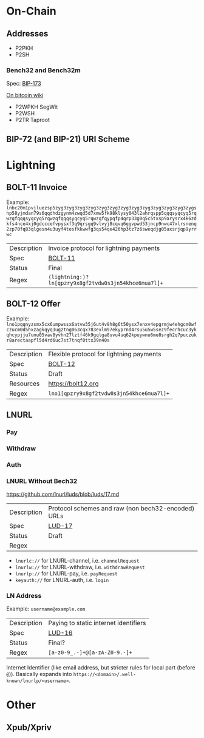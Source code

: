 * On-Chain

** Addresses
- P2PKH
- P2SH

*** Bench32 and Bench32m
Spec: [[https://github.com/bitcoin/bips/blob/master/bip-0173.mediawiki][BIP-173]]

[[https://en.bitcoin.it/wiki/Bech32][On bitcoin wiki]]

- P2WPKH SegWit
- P2WSH
- P2TR Taproot

** BIP-72 (and BIP-21) URI Scheme

* Lightning

** BOLT-11 Invoice
Example: ~lnbc20m1pvjluezsp5zyg3zyg3zyg3zyg3zyg3zyg3zyg3zyg3zyg3zyg3zyg3zyg3zygshp58yjmdan79s6qqdhdzgynm4zwqd5d7xmw5fk98klysy043l2ahrqspp5qqqsyqcyq5rqwzqfqqqsyqcyq5rqwzqfqqqsyqcyq5rqwzqfqypqfp4qrp33g0q5c5txsp9arysrx4k6zdkfs4nce4xj0gdcccefvpysxf3q9qrsgq9vlvyj8cqvq6ggvpwd53jncp9nwc47xlrsnenq2zp70fq83qlgesn4u3uyf4tesfkkwwfg3qs54qe426hp3tz7z6sweqdjg05axsrjqp9yrrwc~
|-------------+------------------------------------------------------|
| Description | Invoice protocol for lightning payments              |
| Spec        | [[https://github.com/lightning/bolts/blob/master/11-payment-encoding.md][BOLT-11]]                                              |
| Status      | Final                                                |
| Regex       | ~(lightning:)?ln[qpzry9x8gf2tvdw0s3jn54khce6mua7l]+~ |
|-------------+------------------------------------------------------|

** BOLT-12 Offer
Example: ~lno1pqqnyzsmx5cx6umpwssx6atvw35j6ut4v9h8g6t50ysx7enxv4epgrmjw4ehgcm0wfczucm0d5hxzagkqyq3ugztng063cqx783exlm97ekyprnd4rsu5u5w5sez9fecrhcuc3ykqhcypjju7unu05vav8yvhn27lztf46k9gqlga8uvu4uq62kpuywnu6me8srgh2q7puczukr8arectaapfl5d4rd6uc7st7tnqf0ttx39n40s~
|-------------+-------------------------------------------|
| Description | Flexible protocol for lightning payments  |
| Spec        | [[https://github.com/lightning/bolts/pull/798][BOLT-12]]                                   |
| Status      | Draft                                     |
| Resources   | https://bolt12.org                        |
| Regex       | ~lno1[qpzry9x8gf2tvdw0s3jn54khce6mua7l]+~ |
|-------------+-------------------------------------------|

** LNURL
*** Pay
*** Withdraw
*** Auth
*** LNURL Without Bech32
https://github.com/lnurl/luds/blob/luds/17.md
|-------------+----------------------------------------------------|
| Description | Protocol schemes and raw (non bech32-encoded) URLs |
| Spec        | [[https://github.com/lnurl/luds/blob/luds/17.md][LUD-17]]                                             |
| Status      | Draft                                              |
| Regex       |                                                    |
|-------------+----------------------------------------------------|


- ~lnurlc://~ for LNURL-channel, i.e. ~channelRequest~
- ~lnurlw://~ for LNURL-withdraw, i.e. ~withdrawRequest~
- ~lnurlp://~ for LNURL-pay, i.e. ~payRequest~
- ~keyauth://~ for LNURL-auth, i.e. ~login~

*** LN Address
Example: ~username@example.com~
|-------------+---------------------------------------|
| Description | Paying to static internet identifiers |
| Spec        | [[https://github.com/lnurl/luds/blob/luds/16.md][LUD-16]]                                |
| Status      | Final?                                |
| Regex       | ~[a-z0-9_.-]+@[a-zA-Z0-9.-]+~         |
|-------------+---------------------------------------|
Internet Identifier (like email address, but stricter rules for local part (before ~@~)).
Basically expands into ~https://<domain>/.well-known/lnurlp/<username>~.

* Other

** Xpub/Xpriv
